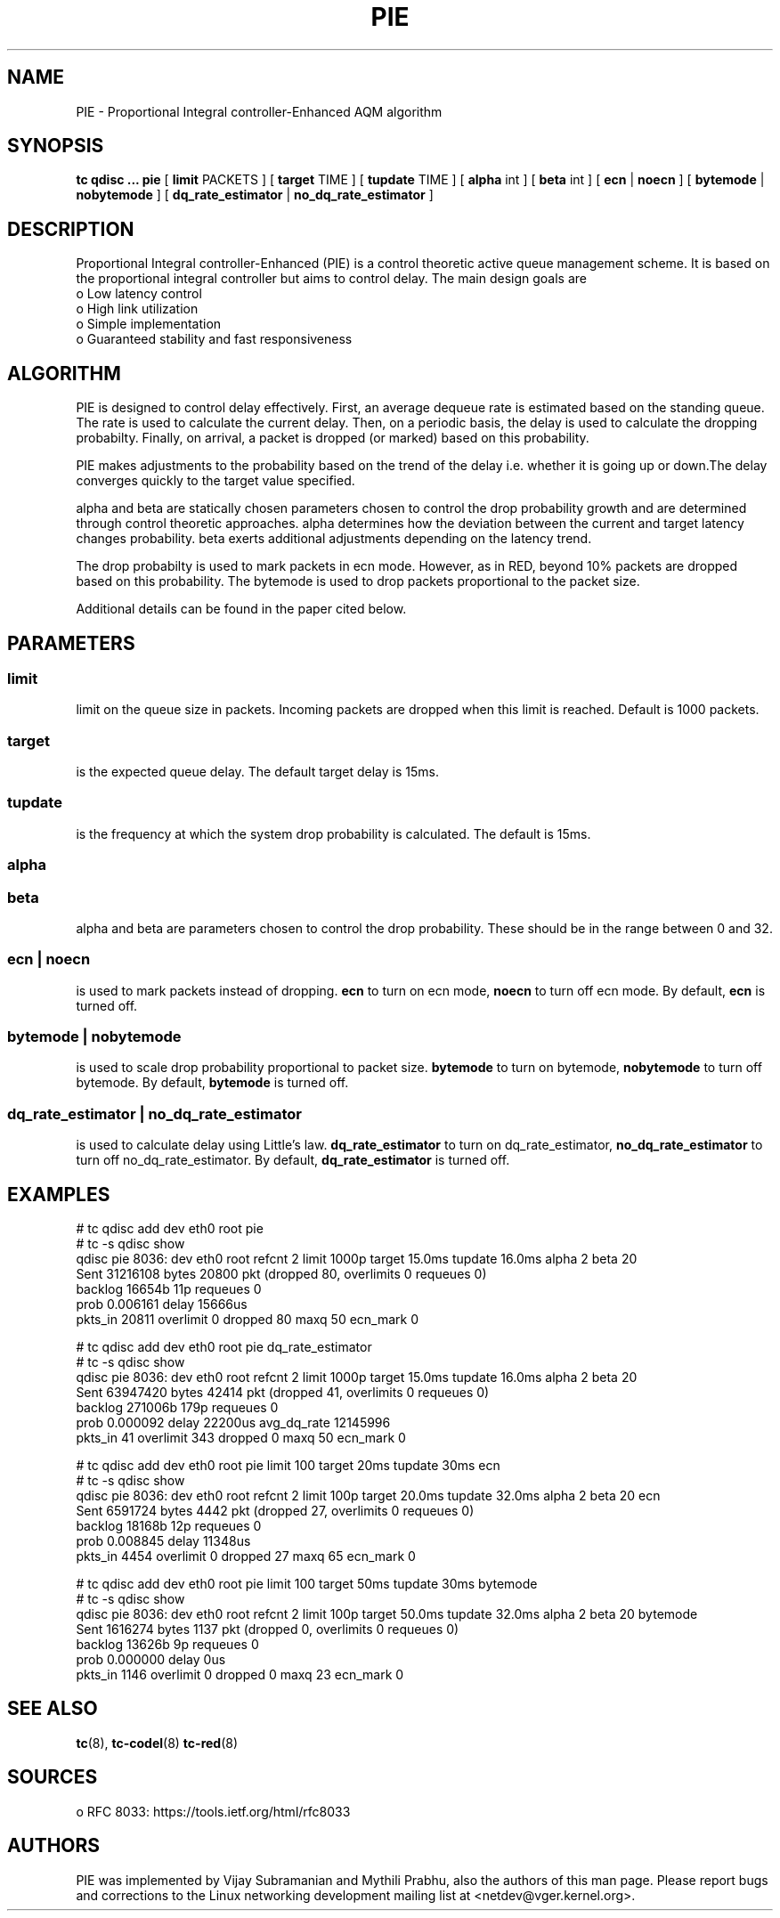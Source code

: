 .TH PIE 8 "16 January 2014" "iproute2" "Linux"
.SH NAME
PIE \- Proportional Integral controller-Enhanced AQM algorithm
.SH SYNOPSIS
.B tc qdisc ... pie
[
.B limit
PACKETS ] [
.B target
TIME ] [
.B tupdate
TIME ] [
.B alpha
int ] [
.B beta
int ] [
.B ecn
|
.B noecn
] [
.B bytemode
|
.B nobytemode
] [
.B dq_rate_estimator
|
.B no_dq_rate_estimator
]

.SH DESCRIPTION
Proportional Integral controller-Enhanced (PIE) is a control theoretic active
queue management scheme. It is based on the proportional integral controller but
aims to control delay. The main design goals are
 o Low latency control
 o High link utilization
 o Simple implementation
 o Guaranteed stability and fast responsiveness

.SH ALGORITHM
PIE is designed to control delay effectively. First, an average dequeue rate is
estimated based on the standing queue. The rate is used to calculate the current
delay. Then, on a periodic basis, the delay is used to calculate the dropping
probabilty. Finally, on arrival, a packet is dropped (or marked) based on this
probability.

PIE makes adjustments to the probability based on the trend of the delay i.e.
whether it is going up or down.The delay converges quickly to the target value
specified.

alpha and beta are statically chosen parameters chosen to control the drop probability
growth and are determined through control theoretic approaches. alpha determines how
the deviation between the current and target latency changes probability. beta exerts
additional adjustments depending on the latency trend.

The drop probabilty is used to mark packets in ecn mode. However, as in RED,
beyond 10% packets are dropped based on this probability. The bytemode is used
to drop packets proportional to the packet size.

Additional details can be found in the paper cited below.

.SH PARAMETERS
.SS limit
limit on the queue size in packets. Incoming packets are dropped when this limit
is reached. Default is 1000 packets.

.SS target
is the expected queue delay. The default target delay is 15ms.

.SS tupdate
is the frequency at which the system drop probability is calculated. The default is 15ms.

.SS alpha
.SS beta
alpha and beta are parameters chosen to control the drop probability. These
should be in the range between 0 and 32.

.SS ecn | noecn
is used to mark packets instead of dropping.
.B ecn
to turn on ecn mode,
.B noecn
to turn off ecn mode. By default,
.B ecn
is turned off.

.SS bytemode | nobytemode
is used to scale drop probability proportional to packet size.
.B bytemode
to turn on bytemode,
.B nobytemode
to turn off bytemode. By default,
.B bytemode
is turned off.

.SS dq_rate_estimator | no_dq_rate_estimator
is used to calculate delay using Little's law.
.B dq_rate_estimator
to turn on dq_rate_estimator,
.B no_dq_rate_estimator
to turn off no_dq_rate_estimator. By default,
.B dq_rate_estimator
is turned off.

.SH EXAMPLES
 # tc qdisc add dev eth0 root pie
 # tc -s qdisc show
   qdisc pie 8036: dev eth0 root refcnt 2 limit 1000p target 15.0ms tupdate 16.0ms alpha 2 beta 20
    Sent 31216108 bytes 20800 pkt (dropped 80, overlimits 0 requeues 0)
    backlog 16654b 11p requeues 0
   prob 0.006161 delay 15666us
   pkts_in 20811 overlimit 0 dropped 80 maxq 50 ecn_mark 0

 # tc qdisc add dev eth0 root pie dq_rate_estimator
 # tc -s qdisc show
   qdisc pie 8036: dev eth0 root refcnt 2 limit 1000p target 15.0ms tupdate 16.0ms alpha 2 beta 20
    Sent 63947420 bytes 42414 pkt (dropped 41, overlimits 0 requeues 0)
    backlog 271006b 179p requeues 0
   prob 0.000092 delay 22200us avg_dq_rate 12145996
   pkts_in 41 overlimit 343 dropped 0 maxq 50 ecn_mark 0

 # tc qdisc add dev eth0 root pie limit 100 target 20ms tupdate 30ms ecn
 # tc -s qdisc show
   qdisc pie 8036: dev eth0 root refcnt 2 limit 100p target 20.0ms tupdate 32.0ms alpha 2 beta 20 ecn
    Sent 6591724 bytes 4442 pkt (dropped 27, overlimits 0 requeues 0)
    backlog 18168b 12p requeues 0
   prob 0.008845 delay 11348us
   pkts_in 4454 overlimit 0 dropped 27 maxq 65 ecn_mark 0

 # tc qdisc add dev eth0 root pie limit 100 target 50ms tupdate 30ms bytemode
 # tc -s qdisc show
   qdisc pie 8036: dev eth0 root refcnt 2 limit 100p target 50.0ms tupdate 32.0ms alpha 2 beta 20 bytemode
    Sent 1616274 bytes 1137 pkt (dropped 0, overlimits 0 requeues 0)
    backlog 13626b 9p requeues 0
   prob 0.000000 delay 0us
   pkts_in 1146 overlimit 0 dropped 0 maxq 23 ecn_mark 0

.SH SEE ALSO
.BR tc (8),
.BR tc-codel (8)
.BR tc-red (8)

.SH SOURCES
 o RFC 8033: https://tools.ietf.org/html/rfc8033

.SH AUTHORS
PIE was implemented by Vijay Subramanian and Mythili Prabhu, also the authors of
this man page. Please report bugs and corrections to the Linux networking
development mailing list at <netdev@vger.kernel.org>.
